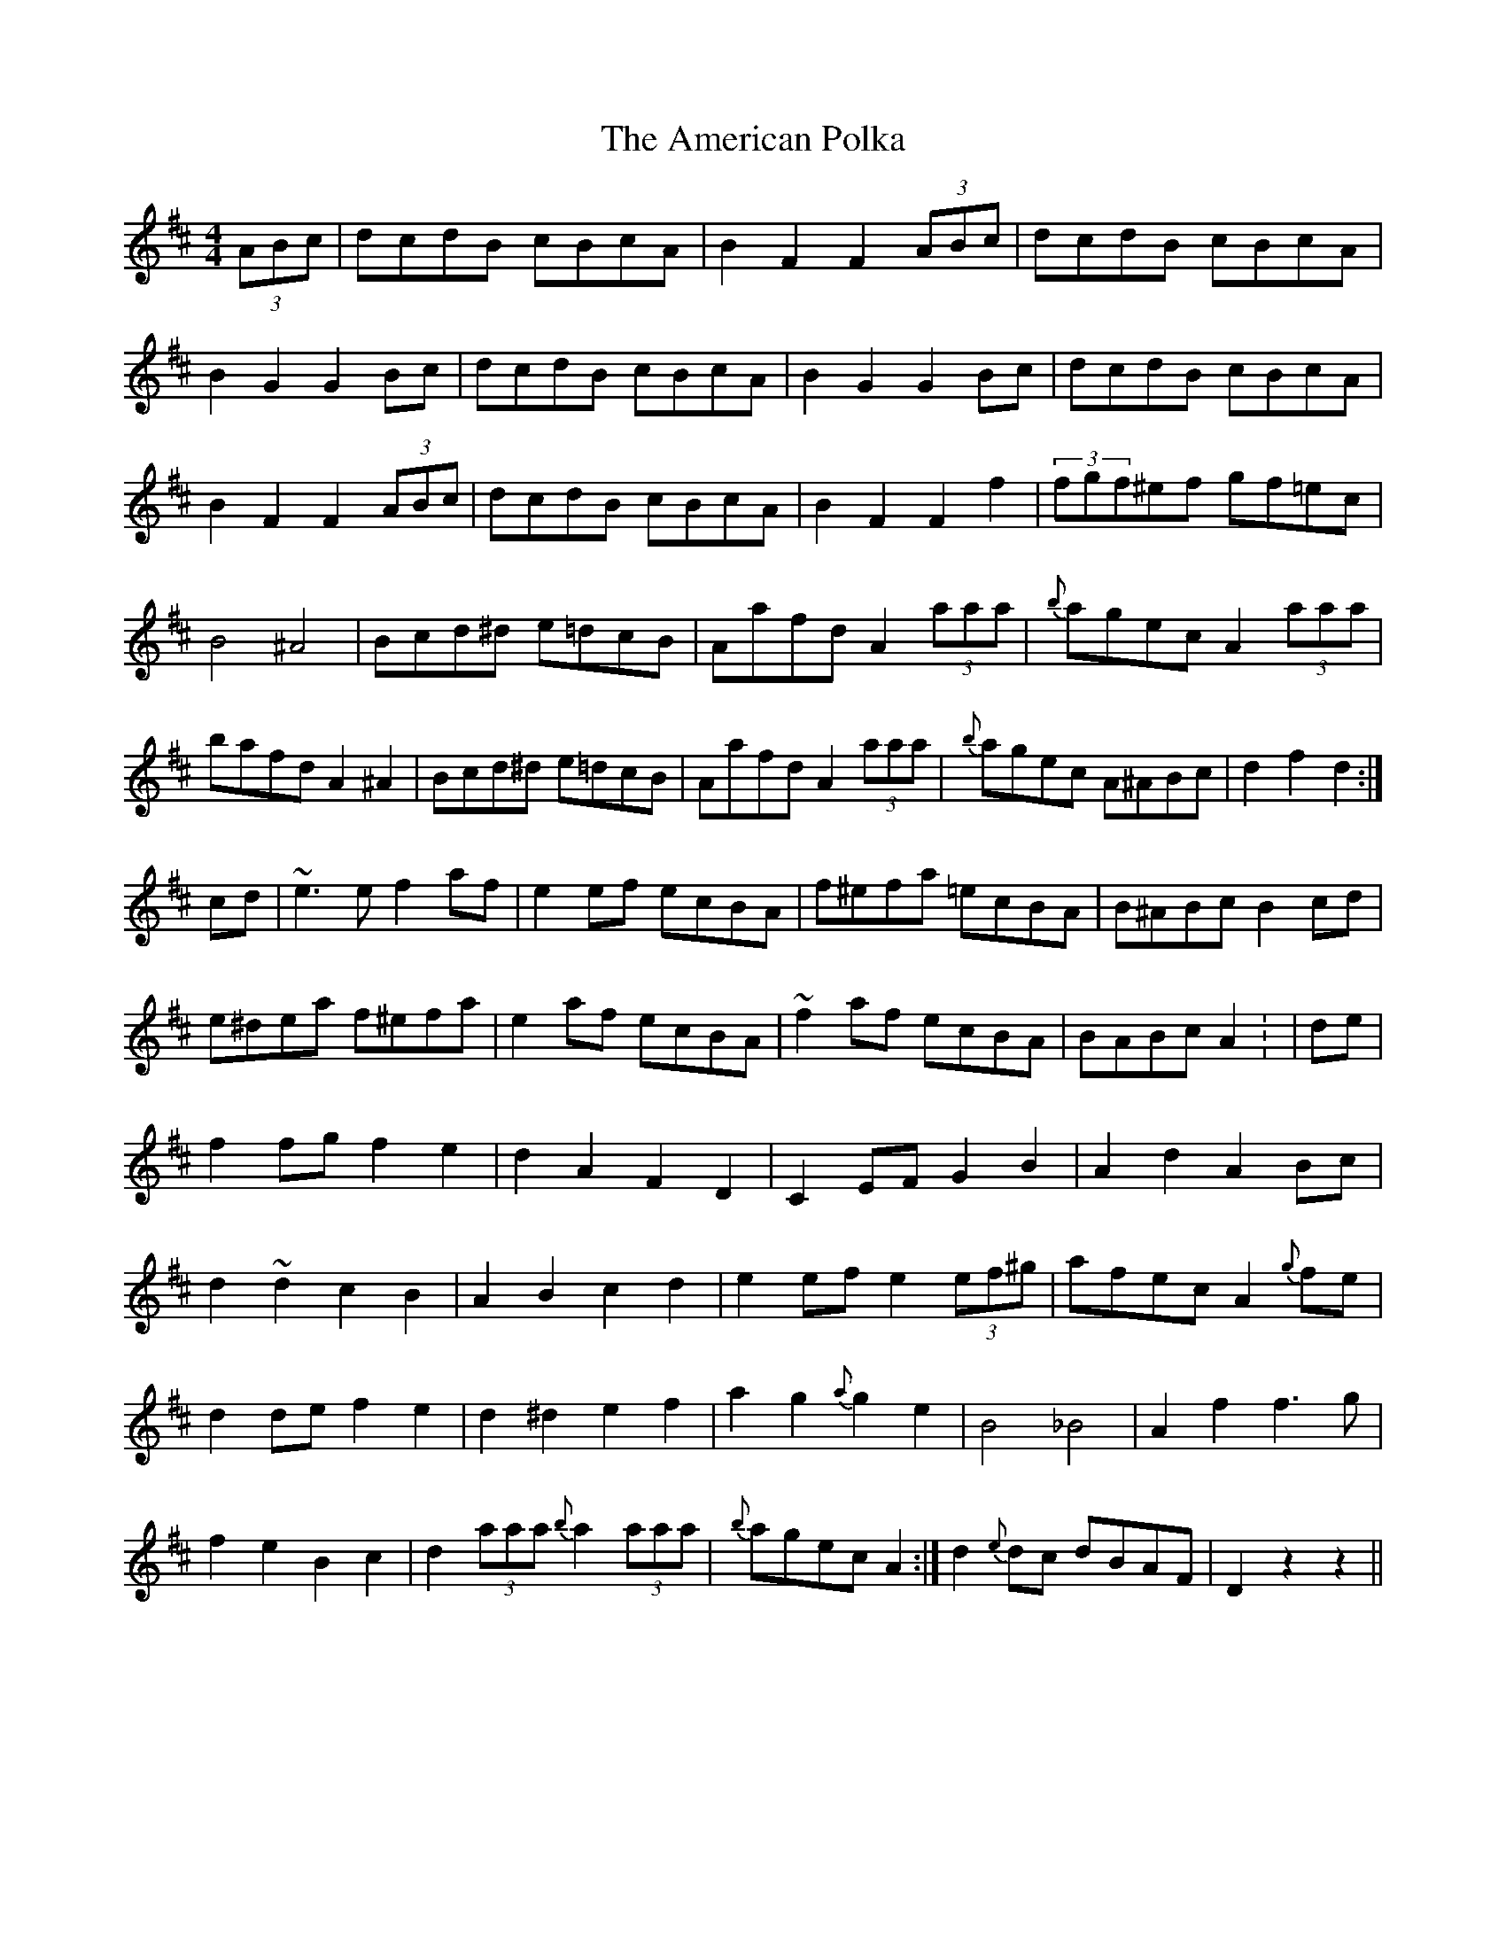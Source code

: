 X: 2
T: American Polka, The
Z: gone
S: https://thesession.org/tunes/3825#setting16755
R: hornpipe
M: 4/4
L: 1/8
K: Dmaj
(3ABc | dcdB cBcA | B2F2 F2 (3ABc | dcdB cBcA |B2G2 G2Bc | dcdB cBcA | B2G2 G2Bc | dcdB cBcA |B2F2 F2 (3ABc | dcdB cBcA | B2F2 F2 f2 | (3fgf^ef gf=ec |B4 ^A4 | Bcd^d e=dcB | Aafd A2(3aaa | {b}agec A2 (3aaa |bafd A2^A2 | Bcd^d e=dcB | Aafd A2 (3aaa | {b}agec A^ABc | d2f2 d2 :|cd | ~e3e f2af | e2ef ecBA | f^efa =ecBA | B^ABc B2cd |e^dea f^efa | e2af ecBA | ~f2af ecBA | BABc A2 : | de |f2fg f2e2 | d2A2 F2D2 | C2EF G2B2 | A2d2 A2Bc |d2~d2 c2B2 | A2B2 c2d2 | e2ef e2(3ef^g | afec A2{g}fe |d2de f2e2 | d2^d2 e2f2 | a2g2 {a}g2e2 | B4_B4 | A2f2 f3g |f2e2 B2 c2 | 1 d2(3aaa {b}a2(3aaa | {b}agec A2 :| 2 d2{e}dc dBAF | D2z2- z2 ||
